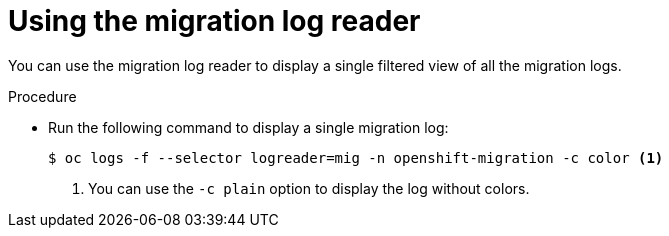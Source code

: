 // Module included in the following assemblies:
//
// * migration/migrating_3_4/troubleshooting-3-4.adoc
// * migration/migrating_4_1_4/troubleshooting-4-1-4.adoc
// * migration/migrating_4_2_4/troubleshooting-4-2-4.adoc

[id='migration-using-mig-log-reader_{context}']
= Using the migration log reader

You can use the migration log reader to display a single filtered view of all the migration logs.

.Procedure

* Run the following command to display a single migration log:
+
[source,terminal]
----
$ oc logs -f --selector logreader=mig -n openshift-migration -c color <1>
----
<1> You can use the `-c plain` option to display the log without colors.
